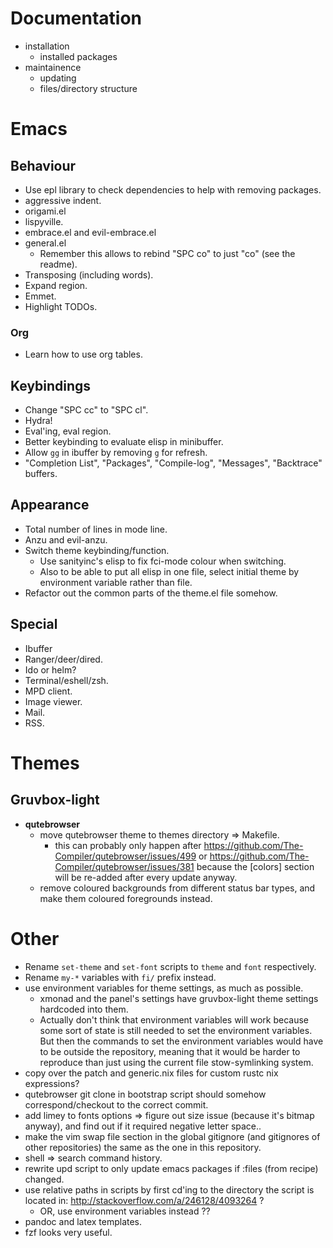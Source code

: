 * Documentation

- installation
  - installed packages
- maintainence
  - updating
  - files/directory structure

* Emacs
** Behaviour

- Use epl library to check dependencies to help with removing packages.
- aggressive indent.
- origami.el
- lispyville.
- embrace.el and evil-embrace.el
- general.el
  - Remember this allows to rebind "SPC co" to just "co" (see the readme).
- Transposing (including words).
- Expand region.
- Emmet.
- Highlight TODOs.

*** Org

- Learn how to use org tables.

** Keybindings

- Change "SPC cc" to "SPC cl".
- Hydra!
- Eval'ing, eval region.
- Better keybinding to evaluate elisp in minibuffer.
- Allow =gg= in ibuffer by removing =g= for refresh.
- "Completion List", "Packages", "Compile-log", "Messages", "Backtrace" buffers.

** Appearance

- Total number of lines in mode line.
- Anzu and evil-anzu.
- Switch theme keybinding/function.
  - Use sanityinc's elisp to fix fci-mode colour when switching.
  - Also to be able to put all elisp in one file, select initial theme by
    environment variable rather than file.
- Refactor out the common parts of the theme.el file somehow.

** Special

- Ibuffer
- Ranger/deer/dired.
- Ido or helm?
- Terminal/eshell/zsh.
- MPD client.
- Image viewer.
- Mail.
- RSS.

* Themes
** Gruvbox-light

- *qutebrowser*
  - move qutebrowser theme to themes directory => Makefile.
    - this can probably only happen after
      [[https://github.com/The-Compiler/qutebrowser/issues/499]] or
      [[https://github.com/The-Compiler/qutebrowser/issues/381]] because the
      [colors] section will be re-added after every update anyway.
  - remove coloured backgrounds from different status bar types, and make
    them coloured foregrounds instead.

* Other

- Rename =set-theme= and =set-font= scripts to =theme= and =font= respectively.
- Rename =my-*= variables with =fi/= prefix instead.
- use environment variables for theme settings, as much as possible.
  - xmonad and the panel's settings have gruvbox-light theme settings
    hardcoded into them.
  - Actually don't think that environment variables will work because some sort
    of state is still needed to set the environment variables. But then the
    commands to set the environment variables would have to be outside the
    repository, meaning that it would be harder to reproduce than just using the
    current file stow-symlinking system.
- copy over the patch and generic.nix files for custom rustc nix expressions?
- qutebrowser git clone in bootstrap script should somehow correspond/checkout
  to the correct commit.
- add limey to fonts options => figure out size issue (because it's bitmap
  anyway), and find out if it required negative letter space..
- make the vim swap file section in the global gitignore (and gitignores of
  other repositories) the same as the one in this repository.
- shell => search command history.
- rewrite upd script to only update emacs packages if :files (from recipe)
  changed.
- use relative paths in scripts by first cd'ing to the directory the script is
  located in: [[http://stackoverflow.com/a/246128/4093264]] ?
  - OR, use environment variables instead ??
- pandoc and latex templates.
- fzf looks very useful.
